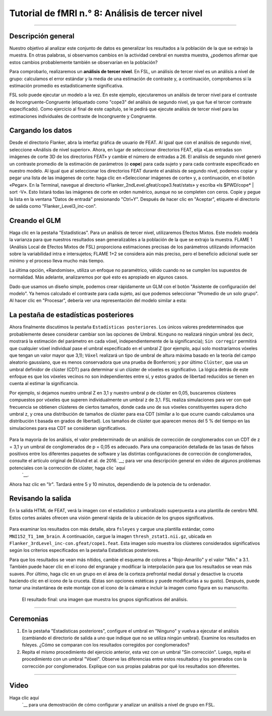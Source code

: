 

.. _fMRI_08_Análisis de 3er Nivel:

Tutorial de fMRI n.° 8: Análisis de tercer nivel
====================================

-------------

Descripción general
********

Nuestro objetivo al analizar este conjunto de datos es generalizar los resultados a la población de la que se extrajo la muestra. En otras palabras, si observamos cambios en la actividad cerebral en nuestra muestra, ¿podemos afirmar que estos cambios probablemente también se observarían en la población?

Para comprobarlo, realizaremos un **análisis de tercer nivel**. En FSL, un análisis de tercer nivel es un análisis a nivel de grupo: calculamos el error estándar y la media de una estimación de contraste y, a continuación, comprobamos si la estimación promedio es estadísticamente significativa.

FSL solo puede ejecutar un modelo a la vez. En este ejemplo, ejecutaremos un análisis de tercer nivel para el contraste de Incongruente-Congruente (etiquetado como "cope3" del análisis de segundo nivel, ya que fue el tercer contraste especificado). Como ejercicio al final de este capítulo, se le pedirá que ejecute análisis de tercer nivel para las estimaciones individuales de contraste de Incongruente y Congruente.

Cargando los datos
*********

Desde el directorio Flanker, abra la interfaz gráfica de usuario de FEAT. Al igual que con el análisis de segundo nivel, seleccione «Análisis de nivel superior». Ahora, en lugar de seleccionar directorios FEAT, elija «Las entradas son imágenes de corte 3D de los directorios FEAT» y cambie el número de entradas a 26. El análisis de segundo nivel generó un contraste promedio de la estimación de parámetros (o **cope**) para cada sujeto y para cada contraste especificado en nuestro modelo. Al igual que al seleccionar los directorios FEAT durante el análisis de segundo nivel, podemos copiar y pegar una lista de las imágenes de corte: haga clic en «Seleccionar imágenes de corte» y, a continuación, en el botón «Pegar». En la Terminal, navegue al directorio «Flanker_2ndLevel.gfeat/cope3.feat/stats» y escriba «ls $PWD/cope* | sort -V». Esto listará todas las imágenes de corte en orden numérico, aunque no se completen con ceros. Copie y pegue la lista en la ventana "Datos de entrada" presionando "Ctrl+Y". Después de hacer clic en "Aceptar", etiquete el directorio de salida como "Flanker_Level3_inc-con".

Creando el GLM
****************

Haga clic en la pestaña "Estadísticas". Para un análisis de tercer nivel, utilizaremos Efectos Mixtos. Este modelo modela la varianza para que nuestros resultados sean generalizables a la población de la que se extrajo la muestra. FLAME 1 (Análisis Local de Efectos Mixtos de FSL) proporciona estimaciones precisas de los parámetros utilizando información sobre la variabilidad intra e intersujetos; FLAME 1+2 se considera aún más preciso, pero el beneficio adicional suele ser mínimo y el proceso lleva mucho más tiempo.

La última opción, «Randomise», utiliza un enfoque no paramétrico, válido cuando no se cumplen los supuestos de normalidad. Más adelante, analizaremos por qué esto es apropiado en algunos casos.

.. figure:: 3rdLevelAnalysis_StatsTab.png
  :escala: 50%

Dado que usamos un diseño simple, podemos crear rápidamente un GLM con el botón "Asistente de configuración del modelo". Ya hemos calculado el contraste para cada sujeto, así que podemos seleccionar "Promedio de un solo grupo". Al hacer clic en "Procesar", debería ver una representación del modelo similar a esta:

.. figure:: 3rdLevelAnalysis_Model.png
  :escala: 50%


La pestaña de estadísticas posteriores
******************

Ahora finalmente discutimos la pestaña ``Estadísticas posteriores``. Los únicos valores predeterminados que probablemente desee considerar cambiar son las opciones de Umbral. ``Ninguno`` no realizará ningún umbral (es decir, mostrará la estimación del parámetro en cada vóxel, independientemente de la significancia); ``Sin corregir`` permitirá que cualquier vóxel individual pase el umbral especificado en el umbral Z (por ejemplo, aquí solo mostraríamos vóxeles que tengan un valor mayor que 3,1); ``Vóxel`` realizará un tipo de umbral de altura máxima basado en la teoría del campo aleatorio gaussiano, que es menos conservadora que una prueba de Bonferroni; y por último ``Clúster``, que usa un umbral definidor de clúster (CDT) para determinar si un clúster de vóxeles es significativo. La lógica detrás de este enfoque es que los vóxeles vecinos no son independientes entre sí, y estos grados de libertad reducidos se tienen en cuenta al estimar la significancia.

Por ejemplo, si dejamos nuestro umbral Z en 3,1 y nuestro umbral p de clúster en 0,05, buscaremos clústeres compuestos por vóxeles que superen individualmente un umbral z de 3,1. FSL realiza simulaciones para ver con qué frecuencia se obtienen clústeres de ciertos tamaños, donde cada uno de sus vóxeles constituyentes supera dicho umbral z, y crea una distribución de tamaños de clúster para esa CDT (similar a lo que ocurre cuando calculamos una distribución t basada en grados de libertad). Los tamaños de clúster que aparecen menos del 5 % del tiempo en las simulaciones para esa CDT se consideran significativos.

.. figure:: 3rdLevelAnalysis_PostStatsTab.png


Para la mayoría de los análisis, el valor predeterminado de un análisis de corrección de conglomerados con un CDT de z = 3,1 y un umbral de conglomerados de p = 0,05 es adecuado. Para una comparación detallada de las tasas de falsos positivos entre los diferentes paquetes de software y las distintas configuraciones de corrección de conglomerados, consulte el artículo original de Eklund et al. de 2016.`__; para ver una descripción general en video de algunos problemas potenciales con la corrección de clúster, haga clic `aquí 
    `__.

Ahora haz clic en "Ir". Tardará entre 5 y 10 minutos, dependiendo de la potencia de tu ordenador.


Revisando la salida
********************

En la salida HTML de FEAT, verá la imagen con el estadístico z umbralizado superpuesta a una plantilla de cerebro MNI. Estos cortes axiales ofrecen una visión general rápida de la ubicación de los grupos significativos.

.. figure:: 3rdLevelAnalysis_FEAT_Output.png


Para examinar los resultados con más detalle, abra ``fsleyes`` y cargue una plantilla estándar, como ``MNI152_T1_1mm_brain``. A continuación, cargue la imagen ``thresh_zstat1.nii.gz``, ubicada en ``Flanker_3rdLevel_inc-con.gfeat/cope1.feat``. Esta imagen solo muestra los clústeres considerados significativos según los criterios especificados en la pestaña Estadísticas posteriores.

Para que los resultados se vean más nítidos, cambie el esquema de colores a "Rojo-Amarillo" y el valor "Mín." a 3.1. También puede hacer clic en el icono del engranaje y modificar la interpolación para que los resultados se vean más suaves. Por último, haga clic en un grupo en el área de la corteza prefrontal medial dorsal y desactive la cruceta haciendo clic en el icono de la cruceta. (Estas son opciones estéticas y puede modificarlas a su gusto). Después, puede tomar una instantánea de este montaje con el icono de la cámara e incluir la imagen como figura en su manuscrito.

.. figure:: 3rdLevelAnalysis_ThresholdedStatsMontage.png

  El resultado final: una imagen que muestra los grupos significativos del análisis.
  

------

Ceremonias
*********

1. En la pestaña "Estadísticas posteriores", configure el umbral en "Ninguno" y vuelva a ejecutar el análisis (cambiando el directorio de salida a uno que indique que no se utiliza ningún umbral). Examine los resultados en fsleyes. ¿Cómo se comparan con los resultados corregidos por conglomerados?

2. Repita el mismo procedimiento del ejercicio anterior, esta vez con un umbral "Sin corrección". Luego, repita el procedimiento con un umbral "Vóxel". Observe las diferencias entre estos resultados y los generados con la corrección por conglomerados. Explique con sus propias palabras por qué los resultados son diferentes.

------

Video
*****

Haga clic aquí
     `__ para una demostración de cómo configurar y analizar un análisis a nivel de grupo en FSL.

     
    
   


